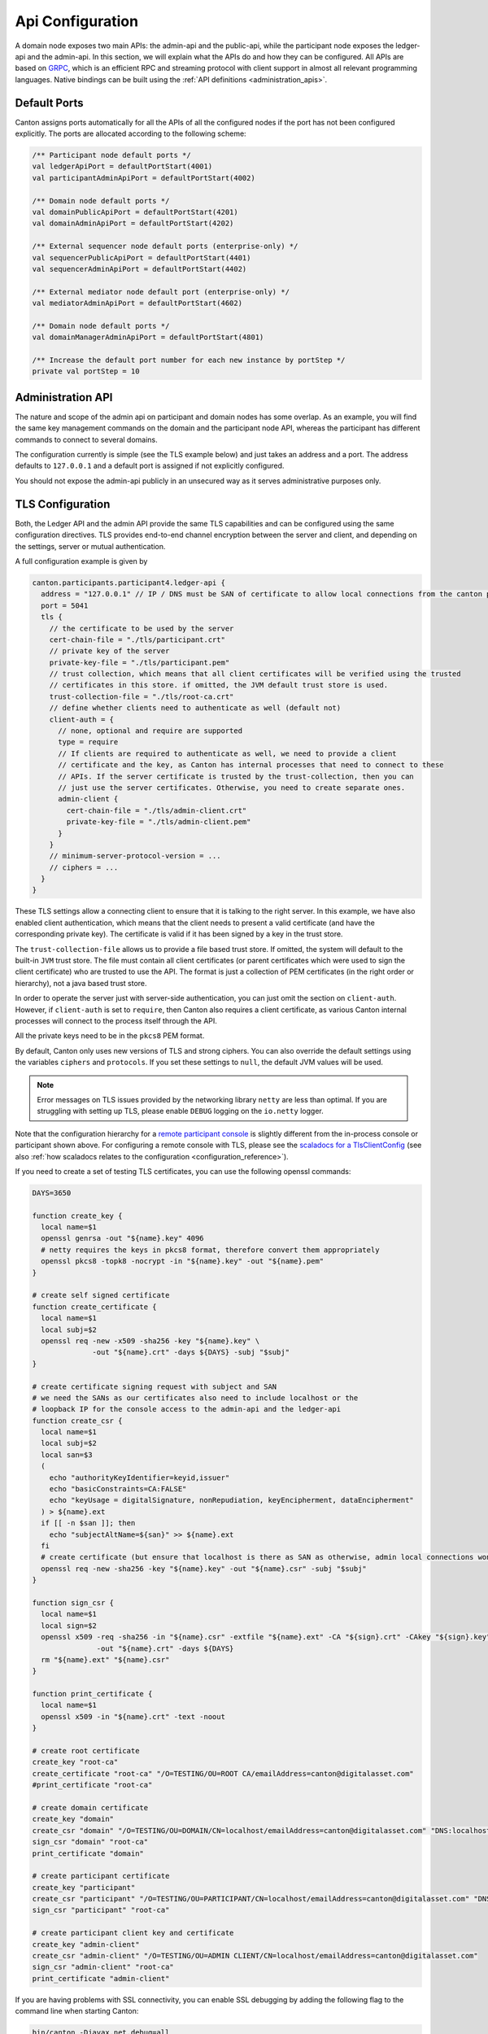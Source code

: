 ..
     Copyright (c) 2022 Digital Asset (Switzerland) GmbH and/or its affiliates
..
    
..
     Proprietary code. All rights reserved.

.. _api_configuration:

Api Configuration
=================
A domain node exposes two main APIs: the admin-api and the public-api, while the participant node
exposes the ledger-api and the admin-api. In this section, we will explain what the APIs do and how
they can be configured. All APIs are based on `GRPC <https://grpc.io/>`_, which is an efficient RPC
and streaming protocol with client support in almost all relevant programming languages. Native
bindings can be built using the :ref:`API definitions <administration_apis>`.

Default Ports
-------------

Canton assigns ports automatically for all the APIs of all the configured nodes if the port has not been configured explicitly.
The ports are allocated according to the following scheme:

.. code-block:: scala

      /** Participant node default ports */
      val ledgerApiPort = defaultPortStart(4001)
      val participantAdminApiPort = defaultPortStart(4002)
    
      /** Domain node default ports */
      val domainPublicApiPort = defaultPortStart(4201)
      val domainAdminApiPort = defaultPortStart(4202)
    
      /** External sequencer node default ports (enterprise-only) */
      val sequencerPublicApiPort = defaultPortStart(4401)
      val sequencerAdminApiPort = defaultPortStart(4402)
    
      /** External mediator node default port (enterprise-only) */
      val mediatorAdminApiPort = defaultPortStart(4602)
    
      /** Domain node default ports */
      val domainManagerAdminApiPort = defaultPortStart(4801)
    
      /** Increase the default port number for each new instance by portStep */
      private val portStep = 10


Administration API
------------------
The nature and scope of the admin api on participant and domain nodes has some overlap. As an example,
you will find the same key management commands on the domain and the participant node API, whereas
the participant has different commands to connect to several domains.

The configuration currently is simple (see the TLS example below) and just takes an address and a port.
The address defaults to ``127.0.0.1`` and a default port is assigned if not explicitly configured.

You should not expose the admin-api publicly in an unsecured way as it serves administrative purposes only.

.. _tls-configuration:

TLS Configuration
-----------------

Both, the Ledger API and the admin API provide the same TLS capabilities and can be configured using
the same configuration directives. TLS provides end-to-end channel encryption between the server and
client, and depending on the settings, server or mutual authentication.

A full configuration example is given by

.. code-block:: none

    canton.participants.participant4.ledger-api {
      address = "127.0.0.1" // IP / DNS must be SAN of certificate to allow local connections from the canton process
      port = 5041
      tls {
        // the certificate to be used by the server
        cert-chain-file = "./tls/participant.crt"
        // private key of the server
        private-key-file = "./tls/participant.pem"
        // trust collection, which means that all client certificates will be verified using the trusted
        // certificates in this store. if omitted, the JVM default trust store is used.
        trust-collection-file = "./tls/root-ca.crt"
        // define whether clients need to authenticate as well (default not)
        client-auth = {
          // none, optional and require are supported
          type = require
          // If clients are required to authenticate as well, we need to provide a client
          // certificate and the key, as Canton has internal processes that need to connect to these
          // APIs. If the server certificate is trusted by the trust-collection, then you can
          // just use the server certificates. Otherwise, you need to create separate ones.
          admin-client {
            cert-chain-file = "./tls/admin-client.crt"
            private-key-file = "./tls/admin-client.pem"
          }
        }
        // minimum-server-protocol-version = ...
        // ciphers = ...
      }
    }
    


These TLS settings allow a connecting client to ensure that it is talking to the right server.
In this example, we have also enabled client authentication, which means that the client needs to
present a valid certificate (and have the corresponding private key). The certificate is valid if
it has been signed by a key in the trust store.

The ``trust-collection-file`` allows us to provide a file based trust store. If omitted, the system
will default to the built-in ``JVM`` trust store. The file must contain all client certificates
(or parent certificates which were used to sign the client certificate) who are trusted to use
the API. The format is just a collection of PEM certificates (in the right order or hierarchy), not a
java based trust store.

In order to operate the server just with server-side authentication, you can just omit the section
on ``client-auth``. However, if ``client-auth`` is set to ``require``, then Canton also requires a client certificate,
as various Canton internal processes will connect to the process itself through the API.

All the private keys need to be in the ``pkcs8`` PEM format.

By default, Canton only uses new versions of TLS and strong ciphers. You can also override
the default settings using the variables ``ciphers`` and ``protocols``. If you set these settings to ``null``,
the default JVM values will be used.

.. note::
    Error messages on TLS issues provided by the networking library ``netty`` are less than optimal.
    If you are struggling with setting up TLS, please enable ``DEBUG`` logging on the ``io.netty`` logger.

Note that the configuration hierarchy for a `remote participant console <https://docs.daml.com/2.6.0/canton/scaladoc/com/digitalasset/canton/participant/config/RemoteParticipantConfig.html>`__ is slightly different
from the in-process console or participant shown above. For configuring a remote console with TLS, please see the `scaladocs for a TlsClientConfig <https://docs.daml.com/2.6.0/canton/scaladoc/com/digitalasset/canton/config/TlsClientConfig.html>`__
(see also :ref:`how scaladocs relates to the configuration <configuration_reference>`).

If you need to create a set of testing TLS certificates, you can use the following openssl commands:

.. code-block:: none

    DAYS=3650
    
    function create_key {
      local name=$1
      openssl genrsa -out "${name}.key" 4096
      # netty requires the keys in pkcs8 format, therefore convert them appropriately
      openssl pkcs8 -topk8 -nocrypt -in "${name}.key" -out "${name}.pem"
    }
    
    # create self signed certificate
    function create_certificate {
      local name=$1
      local subj=$2
      openssl req -new -x509 -sha256 -key "${name}.key" \
                  -out "${name}.crt" -days ${DAYS} -subj "$subj"
    }
    
    # create certificate signing request with subject and SAN
    # we need the SANs as our certificates also need to include localhost or the
    # loopback IP for the console access to the admin-api and the ledger-api
    function create_csr {
      local name=$1
      local subj=$2
      local san=$3
      (
        echo "authorityKeyIdentifier=keyid,issuer"
        echo "basicConstraints=CA:FALSE"
        echo "keyUsage = digitalSignature, nonRepudiation, keyEncipherment, dataEncipherment"
      ) > ${name}.ext
      if [[ -n $san ]]; then
        echo "subjectAltName=${san}" >> ${name}.ext
      fi
      # create certificate (but ensure that localhost is there as SAN as otherwise, admin local connections won't work)
      openssl req -new -sha256 -key "${name}.key" -out "${name}.csr" -subj "$subj"
    }
    
    function sign_csr {
      local name=$1
      local sign=$2
      openssl x509 -req -sha256 -in "${name}.csr" -extfile "${name}.ext" -CA "${sign}.crt" -CAkey "${sign}.key" -CAcreateserial  \
                   -out "${name}.crt" -days ${DAYS}
      rm "${name}.ext" "${name}.csr"
    }
    
    function print_certificate {
      local name=$1
      openssl x509 -in "${name}.crt" -text -noout
    }
    
    # create root certificate
    create_key "root-ca"
    create_certificate "root-ca" "/O=TESTING/OU=ROOT CA/emailAddress=canton@digitalasset.com"
    #print_certificate "root-ca"
    
    # create domain certificate
    create_key "domain"
    create_csr "domain" "/O=TESTING/OU=DOMAIN/CN=localhost/emailAddress=canton@digitalasset.com" "DNS:localhost,IP:127.0.0.1"
    sign_csr "domain" "root-ca"
    print_certificate "domain"
    
    # create participant certificate
    create_key "participant"
    create_csr "participant" "/O=TESTING/OU=PARTICIPANT/CN=localhost/emailAddress=canton@digitalasset.com" "DNS:localhost,IP:127.0.0.1"
    sign_csr "participant" "root-ca"
    
    # create participant client key and certificate
    create_key "admin-client"
    create_csr "admin-client" "/O=TESTING/OU=ADMIN CLIENT/CN=localhost/emailAddress=canton@digitalasset.com"
    sign_csr "admin-client" "root-ca"
    print_certificate "admin-client"
    


If you are having problems with SSL connectivity, you can enable SSL debugging by adding the following
flag to the command line when starting Canton:

.. code-block:: bash

    bin/canton -Djavax.net.debug=all

This will enable detailed SSL debugging information to be printed to the console, which can help you diagnose
and troubleshoot any problems you may be experiencing. It is recommended to only enable this flag when needed,
as the output can be very verbose and may impact the performance of your application.

Keep Alive
----------
In order to prevent load-balancers or firewalls from terminating long running RPC calls in the event of some silence on the
connection, all GRPC connections enable keep-alive by default. An example configuration for an adjusted setting is given below:

.. code-block:: none

    canton.participants.participant2 {
      admin-api 	{
        address = "127.0.0.1"
        port = 5022
        keep-alive-server {
          time = 40s
          timeout = 20s
          permit-keep-alive-time = 20s
        }
      }
      sequencer-client {
        keep-alive-client {
          time = 60s
          timeout = 30s
        }
      }
    }


GRPC client connections are configured with ``keep-alive-client``, with two settings: ``time``, and ``timeout``.
The effect of the ``time`` and ``timeout`` settings are described in the `GRPC documentation <https://grpc.github.io/grpc-java/javadoc/io/grpc/ManagedChannelBuilder.html#keepAliveTime-long-java.util.concurrent.TimeUnit>`__.

Servers can additionally change another setting: ``permit-keep-alive-time``. This specifies the most aggressive keep-alive time
that a client is permitted to use. If a client uses keep-alive ``time`` that is more aggressive than the ``permit-keep-alive-time``, the connection will be terminated with a GOAWAY frame with "too_many_pings" as the debug data.
This setting is described in more detail in the `GRPC documentation <https://grpc.github.io/grpc-java/javadoc/io/grpc/netty/NettyServerBuilder.html#permitKeepAliveTime-long-java.util.concurrent.TimeUnit>`__
and `GRPC manual page <https://github.com/grpc/grpc/blob/master/doc/keepalive.md>`__.

Max Inbound Message Size
------------------------

The APIs exposed by both the participant (ledger API and admin API) as well as
by the domain (public API and admin API) have an upper limit on incoming message
size. To increase this limit to accommodate larger payloads, the flag
``max-inbound-message-size`` has to be set for the respective API to the maximum
message size in **bytes**.

For example, to configure a participant's ledger API limit to 20MB:

.. code-block:: none

    canton.participants.participant2.ledger-api {
      address = "127.0.0.1"
      port = 5021
      max-inbound-message-size = 20971520
    }


Participant Configuration
-------------------------

Ledger Api
~~~~~~~~~~
The configuration of the ledger API is similar to the admin API configuration, except that the
group starts with ``ledger-api`` instead of ``admin-api``.

.. _ledger-api-jwt-configuration:

JWT Authorization
^^^^^^^^^^^^^^^^^

The Ledger Api supports `JWT <https://jwt.io/>`_ based authorization checks. Please consult the
`Daml SDK manual <https://docs.daml.com/tools/sandbox.html#sandbox-authorization>`_
to understand the various configuration options and their security aspects. Canton exposes precisely the same
JWT authorization options as explained therein.

In order to enable JWT authorization checks, your safe configuration options are

.. code-block:: none

    _shared {
      ledger-api {
        auth-services = [{
          // type can be
          //   jwt-rs-256-crt
          //   jwt-es-256-crt
          //   jwt-es-512-crt
          type = jwt-rs-256-crt
          // we need a certificate file (abcd.cert)
          certificate = ${JWT_CERTIFICATE_FILE}
        }]
      }
    }


.. code-block:: none

    _shared {
      ledger-api {
        auth-services = [{
          type = jwt-rs-256-jwks
          // we need a URL to a jwks key, e.g. https://path.to/jwks.key
          url = ${JWT_URL}
        }]
      }
    }


while there is also unsafe ``HMAC256`` based support, which can be enabled using

.. code-block:: none

    _shared {
      ledger-api {
        auth-services = [{
          type = unsafe-jwt-hmac-256
          secret = "not-safe-for-production"
        }]
      }
    }


Note that you can define multiple authorization plugins. If more than one is defined, the system will use the claim of the
first auth plugin that does not return Unauthorized.

Leeway Parameters for JWT Authorization
^^^^^^^^^^^^^^^^^^^^^^^^^^^^^^^^^^^^^^^

You can define leeway parameters for authorization using JWT tokens.
An authorization which fails due to clock skew between the signing and the verification of the tokens can be eased by
specifying a leeway window in which the token should still be considered valid.
Leeway can be defined either specifically for the **Expiration Time ("exp")**, **Not Before ("nbf")** and
**Issued At ("iat")** claims of the token or by a default value for all three. The values defining the
leeway for each of the three specific fields override the default value if present. The leeway parameters should be
given in seconds and can be defined as in the example configuration below:

.. code-block:: none

    _shared {
      parameters.ledger-api-server-parameters.jwt-timestamp-leeway {
        default = 5
        expires-at = 10
        issued-at = 15
        not-before = 20
      }
    }


Limiting concurrent GRPC requests
^^^^^^^^^^^^^^^^^^^^^^^^^^^^^^^^^

(Preview feature) The Ledger Api server limits the number of parallel requests accepted on the Api based on
system resource usage. We recommend to keep the default values. However, they can be changed using the following
configuration options:

.. code-block:: none

    // re-configure the default rate limit values
    canton.participants.participant1.ledger-api.rate-limit = {
        max-api-services-queue-size = 20000
        max-streams = 1000
        // These settings are highly sensitive to the operating environment and should
        // only be configured where memory profiling has highlighted spikes in memory
        // usage that need to be flattened
        max-used-heap-space-percentage = 100
        min-free-heap-space-bytes = 0
    }
    // turn off rate limits for participant2
    canton.participants.participant2.ledger-api.rate-limit = null

Turning the rate limits off can be achieved by setting them to ``null``.

Domain Configurations
---------------------

.. _public-api-configuration:


Public Api
~~~~~~~~~~
The domain configuration requires the same configuration of the ``admin-api`` as the participant.
Next to the ``admin-api``, we need to configure the ``public-api``, which is the api where
all participants connect.

Authentication Token
^^^^^^^^^^^^^^^^^^^^
Authentication of the restricted services is built into the public sequencer api, leveraging the
participant signing keys. You don't need to do anything in order to set this up; it is enforced
automatically and can't be turned off. The same mechanism is used to check the authentication of
the domain topology manager and the mediator.

The token is generated during the handshake between the node and the sequencer. By default, it is valid for one hour.
The nodes automatically renew the token in the background before it expires. The lifetime of the
tokens and of the nonce can be reconfigured using

.. code-block:: none

    canton.domains.mydomain.public-api {
        token-expiration-time = 60m
        nonce-expiration-time = 1m
    }

However, we suggest keeping the default values.

TLS Encryption
^^^^^^^^^^^^^^
As with the admin-api, network traffic can (and should) be encrypted using TLS. This is particularly
crucial for the Public API.

An example configuration section which enables TLS encryption and server-side TLS authentication is given by

.. code-block:: none

    canton.domains.acme.public-api {
      port = 5028
      address = localhost // defaults to 127.0.0.1
      tls {
        cert-chain-file = "./tls/domain.crt"
        private-key-file = "./tls/domain.pem"
        // minimum-server-protocol-version = TLSv1.3, optional argument
        // ciphers = null // use null to default to JVM ciphers
      }
    }


If TLS is used on the server side with a self-signed certificate, we need to pass the
certificate chain during the connect call of the participant. Otherwise, the default root
certificates of the Java runtime will be used. An example would be:

.. code-block:: none

        participant3.domains.connect(
          domainAlias = "acme",
          connection = s"https://$hostname:$port",
          certificatesPath = certs, // path to certificate chain file (.pem) of server
        )


Limiting concurrent GRPC requests (preview feature)
---------------------------------------------------

In large-scale deployments a Canton node may get more GRPC requests than it can cope with, leading to requests timing
out. Canton has an experimental integration with `concurrency-limits <https://github.com/Netflix/concurrency-limits>`_
to limit the number of concurrent requests and prevent nodes from becoming overloaded.

Canton's GRPC services can be configured to use various options provided by the concurrency-limits library:

* A fixed limit on concurrent requests

.. code-block:: none

    canton.participants.participant1.admin-api.concurrency-limit {
        type = "fixed-limit"
        limit = "10"
    }


* A dynamic limit for the number of concurrent requests, inspired by TCP Vegas

.. code-block:: none

    canton.participants.participant1.admin-api.concurrency-limit {
        # Values are defaults from https://github.com/Netflix/concurrency-limits
        type = "vegas-limit"
        max-concurrency = 1000
        smoothing = 1.0
    }


* A gradient-based algorithm to dynamically infer the concurrency limit

.. code-block:: none

    canton.participants.participant1.admin-api.concurrency-limit {
        # Values are defaults from https://github.com/Netflix/concurrency-limits
        type = "gradient-2-limit"
        max-concurrency = 200
        smoothing = 0.2
        rtt-tolerance = 1.5
    }


* Any of these options, with an added smoothing window

.. code-block:: none

    canton.participants.participant1.admin-api.concurrency-limit {
        # Values are defaults from https://github.com/Netflix/concurrency-limits
        type = "windowed-limit"
        window-size = 10
        delegate = {
            type = gradient-2-limit
            max-concurrency = 200
            smoothing = 0.2
            rtt-tolerance = 1.5
        }
    }


See the `concurrency-limits <https://github.com/Netflix/concurrency-limits>`_ library for more information on these
different options.
